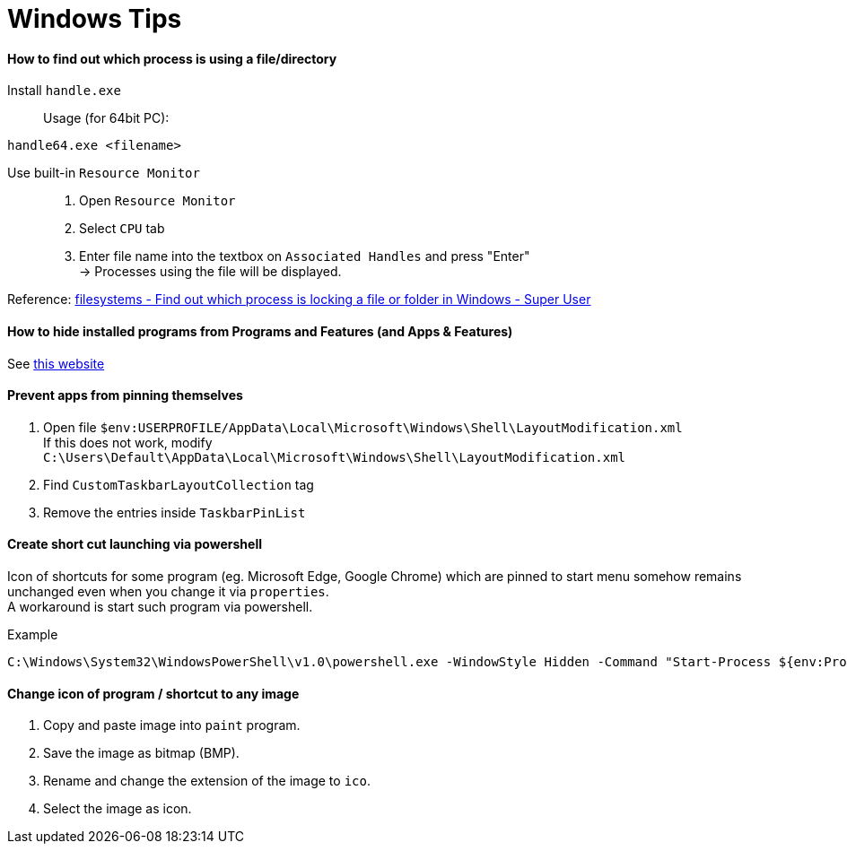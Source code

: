 = Windows Tips

==== How to find out which process is using a file/directory

Install `handle.exe`::

Usage (for 64bit PC):
[source,shell]
----
handle64.exe <filename>
----

Use built-in `Resource Monitor`::

. Open `Resource Monitor`
. Select `CPU` tab
. Enter file name into the textbox on `Associated Handles` and press "Enter" +
  -> Processes using the file will be displayed.

Reference: link:https://stackoverflow.com/questions/3565218/how-to-know-what-process-is-using-a-given-file[filesystems - Find out which process is locking a file or folder in Windows - Super User]

==== How to hide installed programs from Programs and Features (and Apps & Features)
See link:http://woshub.com/how-to-hide-installed-programs-from-programs-and-features/[this website]

==== Prevent apps from pinning themselves
. Open file `$env:USERPROFILE/AppData\Local\Microsoft\Windows\Shell\LayoutModification.xml` +
  If this does not work, modify `C:\Users\Default\AppData\Local\Microsoft\Windows\Shell\LayoutModification.xml`
. Find `CustomTaskbarLayoutCollection` tag
. Remove the entries inside `TaskbarPinList`

==== Create short cut launching via powershell
Icon of shortcuts for some program (eg. Microsoft Edge, Google Chrome) which are pinned to start menu somehow remains unchanged even when you change it via `properties`. +
A workaround is start such program via powershell. +

.Example
[source,powershell]
----
C:\Windows\System32\WindowsPowerShell\v1.0\powershell.exe -WindowStyle Hidden -Command "Start-Process ${env:ProgramFiles(x86)}\Microsoft\Edge\Application\msedge.exe -Args www.bing.com"
----

==== Change icon of program / shortcut to any image
. Copy and paste image into `paint` program.
. Save the image as bitmap (BMP).
. Rename and change the extension of the image to `ico`.
. Select the image as icon.
